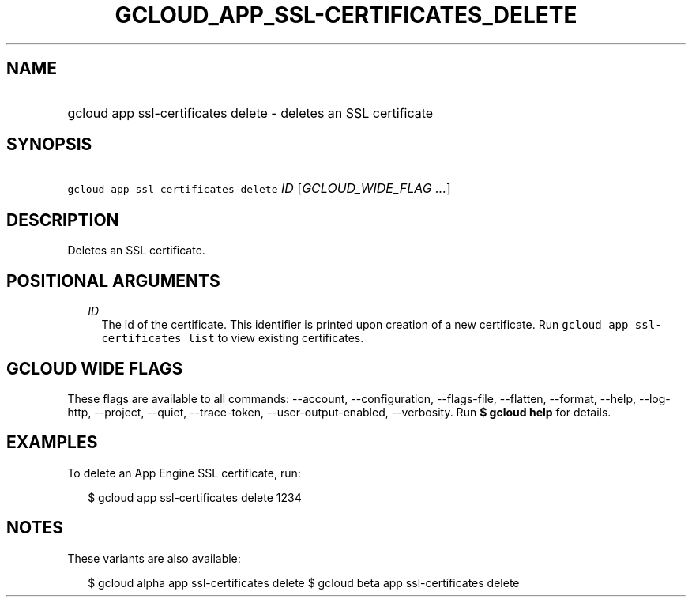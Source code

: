 
.TH "GCLOUD_APP_SSL\-CERTIFICATES_DELETE" 1



.SH "NAME"
.HP
gcloud app ssl\-certificates delete \- deletes an SSL certificate



.SH "SYNOPSIS"
.HP
\f5gcloud app ssl\-certificates delete\fR \fIID\fR [\fIGCLOUD_WIDE_FLAG\ ...\fR]



.SH "DESCRIPTION"

Deletes an SSL certificate.



.SH "POSITIONAL ARGUMENTS"

.RS 2m
.TP 2m
\fIID\fR
The id of the certificate. This identifier is printed upon creation of a new
certificate. Run \f5gcloud app ssl\-certificates list\fR to view existing
certificates.


.RE
.sp

.SH "GCLOUD WIDE FLAGS"

These flags are available to all commands: \-\-account, \-\-configuration,
\-\-flags\-file, \-\-flatten, \-\-format, \-\-help, \-\-log\-http, \-\-project,
\-\-quiet, \-\-trace\-token, \-\-user\-output\-enabled, \-\-verbosity. Run \fB$
gcloud help\fR for details.



.SH "EXAMPLES"

To delete an App Engine SSL certificate, run:

.RS 2m
$ gcloud app ssl\-certificates delete 1234
.RE



.SH "NOTES"

These variants are also available:

.RS 2m
$ gcloud alpha app ssl\-certificates delete
$ gcloud beta app ssl\-certificates delete
.RE

